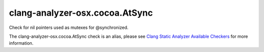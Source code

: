 .. title:: clang-tidy - clang-analyzer-osx.cocoa.AtSync
.. meta::
   :http-equiv=refresh: 5;URL=https://clang.llvm.org/docs/analyzer/checkers.html#osx-cocoa-atsync

clang-analyzer-osx.cocoa.AtSync
===============================

Check for nil pointers used as mutexes for @synchronized.

The clang-analyzer-osx.cocoa.AtSync check is an alias, please see
`Clang Static Analyzer Available Checkers
<https://clang.llvm.org/docs/analyzer/checkers.html#osx-cocoa-atsync>`_
for more information.
